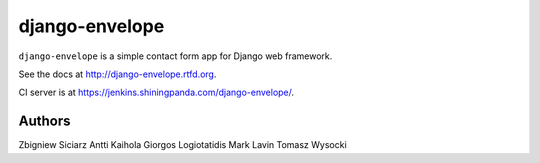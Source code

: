===============
django-envelope
===============

``django-envelope`` is a simple contact form app for Django web framework.

See the docs at http://django-envelope.rtfd.org.

CI server is at https://jenkins.shiningpanda.com/django-envelope/.


Authors
=======

Zbigniew Siciarz
Antti Kaihola
Giorgos Logiotatidis
Mark Lavin
Tomasz Wysocki